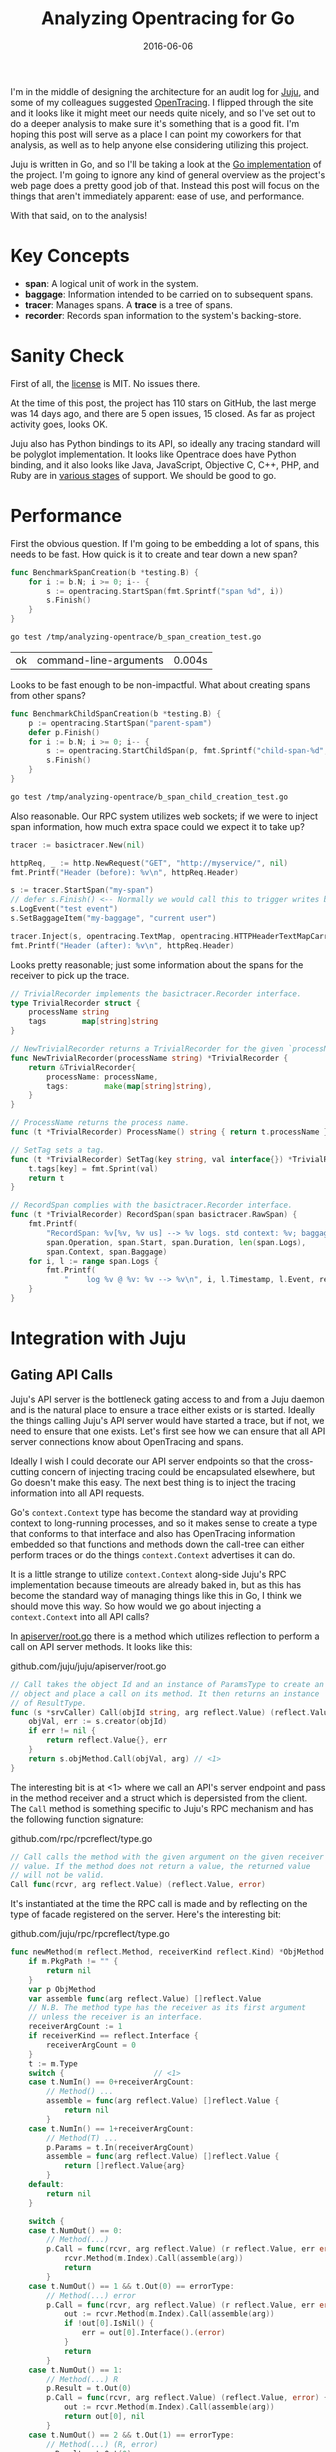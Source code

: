 #+TITLE: Analyzing Opentracing for Go
#+DATE: 2016-06-06
#+TAGS: tech

I'm in the middle of designing the architecture for an audit log for [[https://jujucharms.com][Juju]], and some of my colleagues suggested [[http://opentracing.io/][OpenTracing]]. I flipped through the site and it looks like it might meet our needs quite nicely, and so I've set out to do a deeper analysis to make sure it's something that is a good fit. I'm hoping this post will serve as a place I can point my coworkers for that analysis, as well as to help anyone else considering utilizing this project.

Juju is written in Go, and so I'll be taking a look at the [[https://github.com/opentracing/opentracing-go][Go implementation]] of the project. I'm going to ignore any kind of general overview as the project's web page does a pretty good job of that. Instead this post will focus on the things that aren't immediately apparent: ease of use, and performance.

With that said, on to the analysis!

* Key Concepts

- *span*: A logical unit of work in the system.
- *baggage*: Information intended to be carried on to subsequent spans.
- *tracer*: Manages spans. A *trace* is a tree of spans.
- *recorder*: Records span information to the system's backing-store.

* Sanity Check

First of all, the [[https://github.com/opentracing/opentracing-go/blob/master/LICENSE][license]] is MIT. No issues there.

At the time of this post, the project has 110 stars on GitHub, the last merge was 14 days ago, and there are 5 open issues, 15 closed. As far as project activity goes, looks OK.

Juju also has Python bindings to its API, so ideally any tracing standard will be polyglot implementation. It looks like Opentrace does have Python binding, and it also looks like Java, JavaScript, Objective C, C++, PHP, and Ruby are in [[http://opentracing.io/integration/][various stages]] of support. We should be good to go.

* Performance

First the obvious question. If I'm going to be embedding a lot of spans, this needs to be fast. How quick is it to create and tear down a new span?

#+HEADERS: :main no :package "opentrace" :imports '("fmt" "testing" "github.com/opentracing/opentracing-go")
#+BEGIN_SRC go :exports code :mkdirp yes :tangle /tmp/analyzing-opentrace/b_span_creation_test.go
  func BenchmarkSpanCreation(b *testing.B) {
      for i := b.N; i >= 0; i-- {
          s := opentracing.StartSpan(fmt.Sprintf("span %d", i))
          s.Finish()
      }
  }
#+END_SRC

#+RESULTS:

#+BEGIN_SRC sh :exports both
  go test /tmp/analyzing-opentrace/b_span_creation_test.go
#+END_SRC

#+RESULTS:
| ok | command-line-arguments | 0.004s |

Looks to be fast enough to be non-impactful. What about creating spans from other spans?

#+HEADERS: :main no :package "opentrace" :imports '("fmt" "testing" "github.com/opentracing/opentracing-go")
#+BEGIN_SRC go :exports code :tangle /tmp/analyzing-opentrace/b_span_child_creation_test.go
  func BenchmarkChildSpanCreation(b *testing.B) {
      p := opentracing.StartSpan("parent-spam")
      defer p.Finish()
      for i := b.N; i >= 0; i-- {
          s := opentracing.StartChildSpan(p, fmt.Sprintf("child-span-%d", i))
          s.Finish()
      }
  }
#+END_SRC

#+BEGIN_SRC sh
  go test /tmp/analyzing-opentrace/b_span_child_creation_test.go
#+END_SRC

#+RESULTS:
| ok | command-line-arguments | 0.003s |

Also reasonable. Our RPC system utilizes web sockets; if we were to inject span information, how much extra space could we expect it to take up?

#+HEADER: :imports '("fmt" "net/http" "github.com/opentracing/basictracer-go" "github.com/opentracing/opentracing-go")
#+BEGIN_SRC go :noweb yes
  tracer := basictracer.New(nil)

  httpReq, _ := http.NewRequest("GET", "http://myservice/", nil)
  fmt.Printf("Header (before): %v\n", httpReq.Header)

  s := tracer.StartSpan("my-span")
  // defer s.Finish() <-- Normally we would call this to trigger writes by the recorder
  s.LogEvent("test event")
  s.SetBaggageItem("my-baggage", "current user")

  tracer.Inject(s, opentracing.TextMap, opentracing.HTTPHeaderTextMapCarrier(httpReq.Header))
  fmt.Printf("Header (after): %v\n", httpReq.Header)
#+END_SRC

#+RESULTS:
: Header (before): map[]
: Header (after): map[Ot-Tracer-Traceid:[102153bca7a4622] Ot-Tracer-Spanid:[52b6ec24aa66ccd5] Ot-Tracer-Sampled:[false] Ot-Baggage-My-Baggage:[current+user]]

Looks pretty reasonable; just some information about the spans for the receiver to pick up the trace.

#+NAME: trivial-recorder
#+BEGIN_SRC go
  // TrivialRecorder implements the basictracer.Recorder interface.
  type TrivialRecorder struct {
      processName string
      tags        map[string]string
  }

  // NewTrivialRecorder returns a TrivialRecorder for the given `processName`.
  func NewTrivialRecorder(processName string) *TrivialRecorder {
      return &TrivialRecorder{
          processName: processName,
          tags:        make(map[string]string),
      }
  }

  // ProcessName returns the process name.
  func (t *TrivialRecorder) ProcessName() string { return t.processName }

  // SetTag sets a tag.
  func (t *TrivialRecorder) SetTag(key string, val interface{}) *TrivialRecorder {
      t.tags[key] = fmt.Sprint(val)
      return t
  }

  // RecordSpan complies with the basictracer.Recorder interface.
  func (t *TrivialRecorder) RecordSpan(span basictracer.RawSpan) {
      fmt.Printf(
          "RecordSpan: %v[%v, %v us] --> %v logs. std context: %v; baggage: %v\n",
          span.Operation, span.Start, span.Duration, len(span.Logs),
          span.Context, span.Baggage)
      for i, l := range span.Logs {
          fmt.Printf(
              "    log %v @ %v: %v --> %v\n", i, l.Timestamp, l.Event, reflect.TypeOf(l.Payload))
      }
  }
#+END_SRC

* Integration with Juju

** Gating API Calls

Juju's API server is the bottleneck gating access to and from a Juju daemon and is the natural place to ensure a trace either exists or is started. Ideally the things calling Juju's API server would have started a trace, but if not, we need to ensure that one exists. Let's first see how we can ensure that all API server connections know about OpenTracing and spans.

Ideally I wish I could decorate our API server endpoints so that the cross-cutting concern of injecting tracing could be encapsulated elsewhere, but Go doesn't make this easy. The next best thing is to inject the tracing information into all API requests.

Go's ~context.Context~ type has become the standard way at providing context to long-running processes, and so it makes sense to create a type that conforms to that interface and also has OpenTracing information embedded so that functions and methods down the call-tree can either perform traces or do the things ~context.Context~ advertises it can do.

It is a little strange to utilize ~context.Context~ along-side Juju's RPC implementation because timeouts are already baked in, but as this has become the standard way of managing things like this in Go, I think we should move this way. So how would we go about injecting a ~context.Context~ into all API calls?

In [[https://github.com/juju/juju/blob/master/apiserver/root.go#L119-L127][apiserver/root.go]] there is a method which utilizes reflection to perform a call on API server methods. It looks like this:

#+CAPTION: github.com/juju/juju/apiserver/root.go
#+BEGIN_SRC go
  // Call takes the object Id and an instance of ParamsType to create an
  // object and place a call on its method. It then returns an instance
  // of ResultType.
  func (s *srvCaller) Call(objId string, arg reflect.Value) (reflect.Value, error) {
      objVal, err := s.creator(objId)
      if err != nil {
          return reflect.Value{}, err
      }
      return s.objMethod.Call(objVal, arg) // <1>
  }
#+END_SRC

The interesting bit is at <1> where we call an API's server endpoint and pass in the method receiver and a struct which is depersisted from the client. The ~Call~ method is something specific to Juju's RPC mechanism and has the following function signature:

#+CAPTION: github.com/rpc/rpcreflect/type.go
#+BEGIN_SRC go
  // Call calls the method with the given argument on the given receiver
  // value. If the method does not return a value, the returned value
  // will not be valid.
  Call func(rcvr, arg reflect.Value) (reflect.Value, error)
#+END_SRC

It's instantiated at the time the RPC call is made and by reflecting on the type of facade registered on the server. Here's the interesting bit:

#+CAPTION: github.com/juju/rpc/rpcreflect/type.go
#+BEGIN_SRC go
  func newMethod(m reflect.Method, receiverKind reflect.Kind) *ObjMethod {
      if m.PkgPath != "" {
          return nil
      }
      var p ObjMethod
      var assemble func(arg reflect.Value) []reflect.Value
      // N.B. The method type has the receiver as its first argument
      // unless the receiver is an interface.
      receiverArgCount := 1
      if receiverKind == reflect.Interface {
          receiverArgCount = 0
      }
      t := m.Type
      switch {                    // <1>
      case t.NumIn() == 0+receiverArgCount:
          // Method() ...
          assemble = func(arg reflect.Value) []reflect.Value {
              return nil
          }
      case t.NumIn() == 1+receiverArgCount:
          // Method(T) ...
          p.Params = t.In(receiverArgCount)
          assemble = func(arg reflect.Value) []reflect.Value {
              return []reflect.Value{arg}
          }
      default:
          return nil
      }

      switch {
      case t.NumOut() == 0:
          // Method(...)
          p.Call = func(rcvr, arg reflect.Value) (r reflect.Value, err error) {
              rcvr.Method(m.Index).Call(assemble(arg))
              return
          }
      case t.NumOut() == 1 && t.Out(0) == errorType:
          // Method(...) error
          p.Call = func(rcvr, arg reflect.Value) (r reflect.Value, err error) {
              out := rcvr.Method(m.Index).Call(assemble(arg))
              if !out[0].IsNil() {
                  err = out[0].Interface().(error)
              }
              return
          }
      case t.NumOut() == 1:
          // Method(...) R
          p.Result = t.Out(0)
          p.Call = func(rcvr, arg reflect.Value) (reflect.Value, error) {
              out := rcvr.Method(m.Index).Call(assemble(arg))
              return out[0], nil
          }
      case t.NumOut() == 2 && t.Out(1) == errorType:
          // Method(...) (R, error)
          p.Result = t.Out(0)
          p.Call = func(rcvr, arg reflect.Value) (r reflect.Value, err error) {
              out := rcvr.Method(m.Index).Call(assemble(arg))
              r = out[0]
              if !out[1].IsNil() {
                  err = out[1].Interface().(error)
              }
              return
          }
      default:
          return nil
      }
      // The parameters and return value must be of struct type.
      if p.Params != nil && p.Params.Kind() != reflect.Struct { // <2>
          return nil
      }
      if p.Result != nil && p.Result.Kind() != reflect.Struct {
          return nil
      }
      return &p
  }
#+END_SRC

You can see at <1> that we're specifying that the there can be at most 1 argument, and at <2> that this argument must be a struct.

If we want to also pass a ~context.Context~ into the API server method, we'll have to modify both the signature, /and/ all the existing API methods. Then, in the generic API server connection handling logic back in [[https://github.com/juju/juju/blob/master/apiserver/root.go#L119-L127][apiserver/root.go]], we would join to the incoming span, or -- if the caller doesn't know about spans -- create our own, and then pass the span into the ~context.Context~. It would probably look something like this:

#+BEGIN_SRC go
  // Call takes the object Id and an instance of ParamsType to create an
  // object and place a call on its method. It then returns an instance
  // of ResultType.
  func (s *srvCaller) Call(ctx context.Context, objId string, arg reflect.Value) (reflect.Value, error) {
      objVal, err := s.creator(objId)
      if err != nil {
          return reflect.Value{}, err
      }

      return s.objMethod.Call(objVal, ctx, arg)
  }
#+END_SRC

The ~ctx~ would in turn be created further up the stack from our request headers:

#+CAPTION: github.com/juju/juju/rpc/server.go
#+BEGIN_SRC go
  func (conn *Conn) handleRequest(hdr *Header) error {
      serverSpan, err := opentracing.GlobalTracer().Join(
          "serverSpan",
          opentracing.TextMap,
          opentracing.HTTPHeaderTextMapCarrier(hdr),
      )
      if err != nil {
          // Create a root span if necessary
          serverSpan = opentracing.StartTrace("serverSpan")
      }

      var ctx context.Context
      ctx, _ = opentracing.ContextWithSpan(ctx, serverSpan)
      defer serverSpan.Finish()

      // TODO(perrito666) 2016-05-02 lp:1558657
      startTime := time.Now()
      req, err := conn.bindRequest(hdr)
      if err != nil {
          conn.notifier.ServerRequest(hdr, nil)
          if err := conn.readBody(nil, true); err != nil {
              return err
          }
          // We don't transform the error here. bindRequest will have
          // already transformed it and returned a zero req.
          return conn.writeErrorResponse(hdr, err, startTime)
      }
      var argp interface{}
      var arg reflect.Value
      if req.ParamsType() != nil {
          v := reflect.New(req.ParamsType())
          arg = v.Elem()
          argp = v.Interface()
      }
      if err := conn.readBody(argp, true); err != nil {
          conn.notifier.ServerRequest(hdr, nil)
          // If we get EOF, we know the connection is a
          // goner, so don't try to respond.
          if err == io.EOF || err == io.ErrUnexpectedEOF {
              return err
          }
          // An error reading the body often indicates bad
          // request parameters rather than an issue with
          // the connection itself, so we reply with an
          // error rather than tearing down the connection
          // unless it's obviously a connection issue.  If
          // the error is actually a framing or syntax
          // problem, then the next ReadHeader should pick
          // up the problem and abort.
          return conn.writeErrorResponse(hdr, req.transformErrors(err), startTime)
      }
      if req.ParamsType() != nil {
          conn.notifier.ServerRequest(hdr, arg.Interface())
      } else {
          conn.notifier.ServerRequest(hdr, struct{}{})
      }
      conn.mutex.Lock()
      closing := conn.closing
      if !closing {
          conn.srvPending.Add(1)
          go conn.runRequest(req, ctx, arg, startTime)
      }
      conn.mutex.Unlock()
      if closing {
          // We're closing down - no new requests may be initiated.
          return conn.writeErrorResponse(hdr, req.transformErrors(ErrShutdown), startTime)
      }
      return nil
  }
#+END_SRC

** Backwards compatibility

Since The API server gate looks for an incoming span but does not expect it, all existing clients -- including those from prior versions of Juju -- should be able to utilize the new endpoints. Thus, we should remain backwards compatible, and no new upgrade steps need be written.

** Writing Audit Events to Mongo

Juju uses [[https://www.mongodb.com/][mongoDB]] for it's data tier. All audit events will be written to a Mongo collection. To do this, we'll write our own OpenTracing recorder which will do nothing but persist audit events to the collection. It will probably look very similar to the provided [[https://github.com/opentracing/basictracer-go][basic tracer]].
